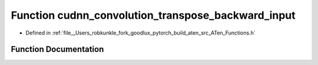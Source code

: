 .. _function_at__cudnn_convolution_transpose_backward_input:

Function cudnn_convolution_transpose_backward_input
===================================================

- Defined in :ref:`file__Users_robkunkle_fork_goodlux_pytorch_build_aten_src_ATen_Functions.h`


Function Documentation
----------------------


.. doxygenfunction:: at::cudnn_convolution_transpose_backward_input
